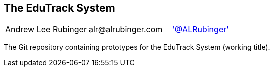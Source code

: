 == The EduTrack System

|==========================================================================================
| Andrew Lee Rubinger | +alr@alrubinger.com+ | http://twitter.com/ALRubinger['@ALRubinger']
|==========================================================================================

The Git repository containing prototypes for the EduTrack System (working title).
